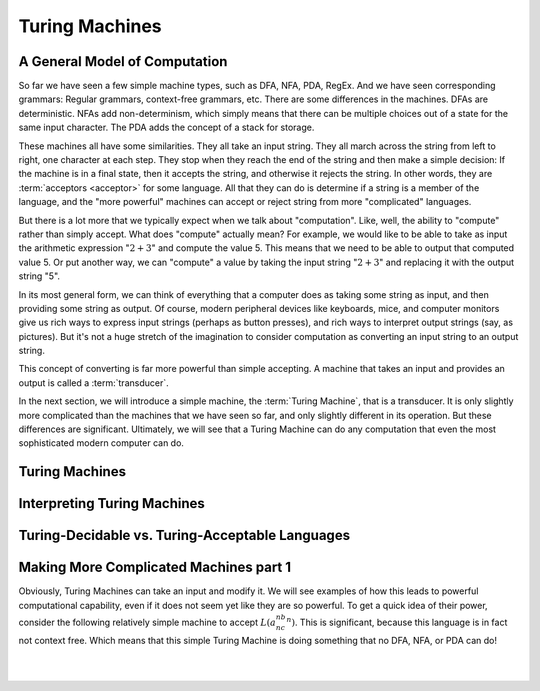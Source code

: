 .. This file is part of the OpenDSA eTextbook project. See
.. http://opendsa.org for more details.
.. Copyright (c) 2012-2020 by the OpenDSA Project Contributors, and
.. distributed under an MIT open source license.

.. avmetadata::
   :author: Mostafa Mohammed and Cliff Shaffer
   :requires:
   :satisfies:
   :topic: Turing Machines

Turing Machines
===============

A General Model of Computation
------------------------------
So far we have seen a few simple machine types, such as DFA, NFA, PDA,
RegEx.
And we have seen corresponding grammars: Regular grammars,
context-free grammars, etc.
There are some differences in the machines.
DFAs are deterministic.
NFAs add non-determinism, which simply means that there can be
multiple choices out of a state for the same input character.
The PDA adds the concept of a stack for storage.

These machines all have some similarities.
They all take an input string.
They all march across the string from left to right, one character at
each step.
They stop when they reach the end of the string and then make a
simple decision: If the machine is in a final state, then it accepts
the string, and otherwise it rejects the string.
In other words, they are :term:`acceptors <acceptor>` for some language.
All that they can do is determine if a string is a member of the
language, and the "more powerful" machines can accept or reject string
from more "complicated" languages.

But there is a lot more that we typically expect when we talk about
"computation".
Like, well, the ability to "compute" rather than simply accept.
What does "compute" actually mean?
For example, we would like to be able to take as input the arithmetic
expression ":math:`2 + 3`" and compute the value 5.
This means that we need to be able to output that computed value 5.
Or put another way, we can "compute" a value by taking the input
string ":math:`2 + 3`" and replacing it with the output string "5".

In its most general form, we can think of everything that a computer
does as taking some string as input, and then providing some string as
output.
Of course, modern peripheral devices like keyboards, mice, and computer
monitors give us rich ways to express input strings (perhaps as button
presses), and rich ways to interpret output strings (say, as
pictures).
But it's not a huge stretch of the imagination to consider computation
as converting an input string to an output string.

This concept of converting is far more powerful than simple accepting.
A machine that takes an input and provides an output is called a
:term:`transducer`.

In the next section, we will introduce a simple machine, the
:term:`Turing Machine`, that is a transducer.
It is only slightly more complicated than the machines that we have
seen so far, and only slightly different in its operation.
But these differences are significant.
Ultimately, we will see that a Turing Machine can do any computation
that even the most sophisticated modern computer can do.


Turing Machines
---------------

.. inlineav:: TMGeneralFS ff
   :links: AV/PIFLA/TM/TMGeneralFS.css
   :scripts: lib/underscore.js DataStructures/FLA/FA.js AV/Development/formal_language/TuringMachine.js DataStructures/PIFrames.js AV/PIFLA/TM/TMGeneralFS.js
   :output: show


Interpreting Turing Machines
----------------------------

.. inlineav:: TMInterpretingFS ff
   :links: AV/PIFLA/TM/TMInterpretingFS.css
   :scripts: lib/underscore.js DataStructures/FLA/FA.js AV/Development/formal_language/TuringMachine.js DataStructures/PIFrames.js AV/PIFLA/TM/TMInterpretingFS.js
   :output: show


Turing-Decidable vs. Turing-Acceptable Languages
------------------------------------------------

.. inlineav:: TMDecidableFS ff
   :links: AV/PIFLA/TM/TMDecidableFS.css
   :scripts:  lib/underscore.js DataStructures/FLA/FA.js AV/Development/formal_language/TuringMachine.js DataStructures/PIFrames.js AV/PIFLA/TM/TMDecidableFS.js
   :output: show


Making More Complicated Machines part 1
---------------------------------------

Obviously, Turing Machines can take an input and modify it.
We will see examples of how this leads to powerful computational
capability, even if it does not seem yet like they are so powerful.
To get a quick idea of their power, consider the following relatively
simple machine to accept :math:`L(a^nb^nc^n)`.
This is significant, because this language is in fact not context
free.
Which means that this simple Turing Machine is doing something that no
DFA, NFA, or PDA can do!

.. inlineav:: TMComplicated1FS ff
   :links: AV/PIFLA/TM/TMComplicated1FS.css
   :scripts:  lib/underscore.js DataStructures/FLA/FA.js AV/Development/formal_language/TuringMachine.js DataStructures/PIFrames.js AV/PIFLA/TM/TMComplicated1FS.js
   :output: show

|

.. inlineav:: TMComplicated3FS ff
   :links: AV/PIFLA/TM/TMComplicated3FS.css
   :scripts:  lib/underscore.js DataStructures/FLA/FA.js AV/Development/formal_language/TuringMachine.js DataStructures/PIFrames.js AV/PIFLA/TM/TMComplicated3FS.js
   :output: show

|

.. inlineav:: TMcopy ss
   :links: AV/Kochan/TMcopy.css
   :scripts: AV/Kochan/TMcopy.js AV/Juwon/FAcopy.js
   :output: show
